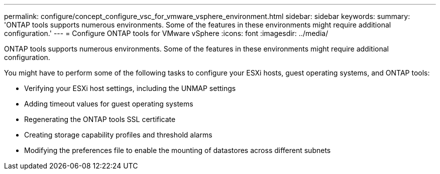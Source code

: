 ---
permalink: configure/concept_configure_vsc_for_vmware_vsphere_environment.html
sidebar: sidebar
keywords:
summary: 'ONTAP tools supports numerous environments. Some of the features in these environments might require additional configuration.'
---
= Configure ONTAP tools for VMware vSphere
:icons: font
:imagesdir: ../media/

[.lead]
ONTAP tools supports numerous environments. Some of the features in these environments might require additional configuration.

You might have to perform some of the following tasks to configure your ESXi hosts, guest operating systems, and ONTAP tools:

* Verifying your ESXi host settings, including the UNMAP settings
* Adding timeout values for guest operating systems
* Regenerating the ONTAP tools SSL certificate
* Creating storage capability profiles and threshold alarms
* Modifying the preferences file to enable the mounting of datastores across different subnets
